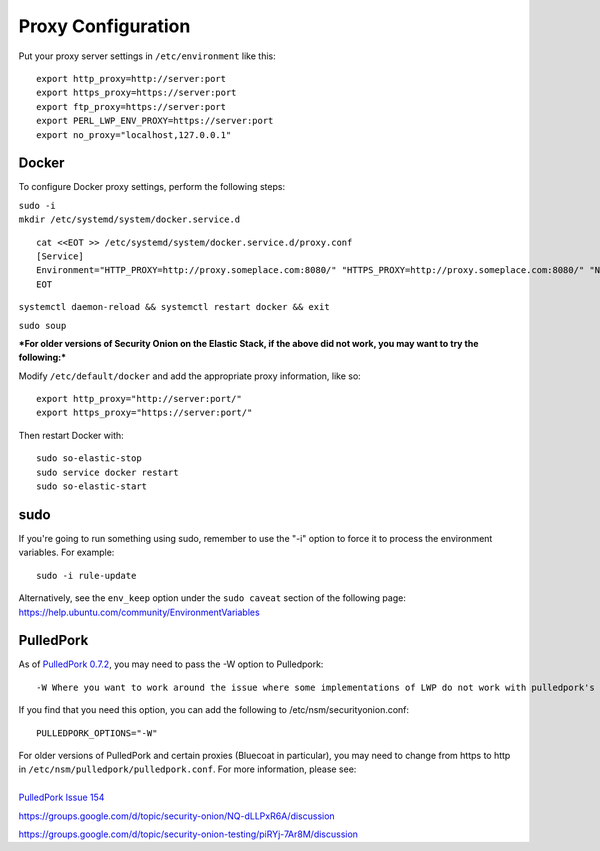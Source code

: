 Proxy Configuration
===================

Put your proxy server settings in ``/etc/environment`` like this:

::

    export http_proxy=http://server:port
    export https_proxy=https://server:port
    export ftp_proxy=https://server:port
    export PERL_LWP_ENV_PROXY=https://server:port
    export no_proxy="localhost,127.0.0.1"

Docker
------

To configure Docker proxy settings, perform the following steps:

| ``sudo -i``
| ``mkdir /etc/systemd/system/docker.service.d``

::

    cat <<EOT >> /etc/systemd/system/docker.service.d/proxy.conf 
    [Service]
    Environment="HTTP_PROXY=http://proxy.someplace.com:8080/" "HTTPS_PROXY=http://proxy.someplace.com:8080/" "NO_PROXY=127.0.0.1,localhost,.someplace.com"
    EOT

``systemctl daemon-reload && systemctl restart docker && exit``

``sudo soup``

***For older versions of Security Onion on the Elastic Stack, if the
above did not work, you may want to try the following:***

Modify ``/etc/default/docker`` and add the appropriate proxy
information, like so:

::

    export http_proxy="http://server:port/"
    export https_proxy="https://server:port/"

Then restart Docker with:

::

    sudo so-elastic-stop 
    sudo service docker restart
    sudo so-elastic-start

sudo
----

If you're going to run something using sudo, remember to use the "-i"
option to force it to process the environment variables. For example:

::

    sudo -i rule-update

| Alternatively, see the ``env_keep`` option under the ``sudo caveat``
  section of the following page:
| https://help.ubuntu.com/community/EnvironmentVariables

PulledPork
----------

As of `PulledPork
0.7.2 <http://blog.securityonion.net/2017/01/pulledpork-rule-update-and-several.html>`__,
you may need to pass the -W option to Pulledpork:

::

    -W Where you want to work around the issue where some implementations of LWP do not work with pulledpork's proxy configuration.

If you find that you need this option, you can add the following to
/etc/nsm/securityonion.conf:

::

    PULLEDPORK_OPTIONS="-W"

| For older versions of PulledPork and certain proxies (Bluecoat in
  particular), you may need to change from https to http in
  ``/etc/nsm/pulledpork/pulledpork.conf``. For more information, please
  see:
| 
| `PulledPork Issue
  154 <https://code.google.com/archive/p/pulledpork/issues/154>`__

https://groups.google.com/d/topic/security-onion/NQ-dLLPxR6A/discussion

https://groups.google.com/d/topic/security-onion-testing/piRYj-7Ar8M/discussion
